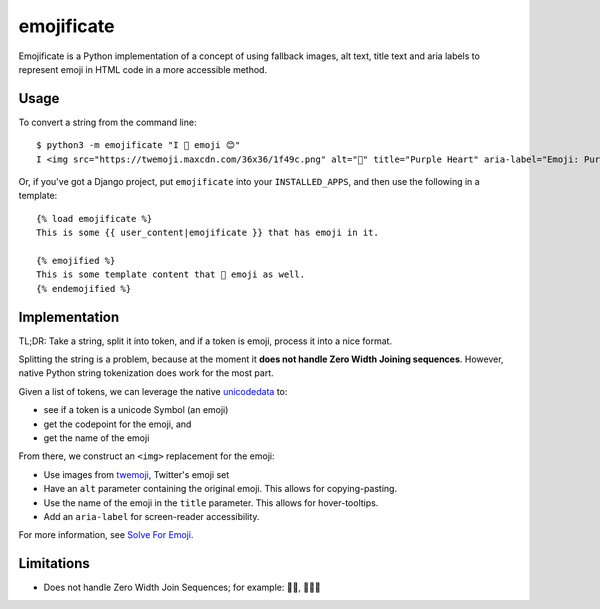 emojificate
===========

Emojificate is a Python implementation of a concept of using fallback images, alt text, title text and aria labels to represent emoji in HTML code in a more accessible method.

Usage
-----

To convert a string from the command line::

    $ python3 -m emojificate "I 💜 emoji 😊"
    I <img src="https://twemoji.maxcdn.com/36x36/1f49c.png" alt="💜" title="Purple Heart" aria-label="Emoji: Purple Heart"> emoji <img src="https://twemoji.maxcdn.com/36x36/1f60a.png" alt="😊" title="Smiling Face With Smiling Eyes" aria-label="Emoji: Smiling Face With Smiling Eyes">

Or, if you've got a Django project, put ``emojificate`` into your ``INSTALLED_APPS``, and then use the following in a template::

    {% load emojificate %}
    This is some {{ user_content|emojificate }} that has emoji in it.

    {% emojified %}
    This is some template content that 💜 emoji as well.
    {% endemojified %}

Implementation
--------------

TL;DR: Take a string, split it into token, and if a token is emoji, process it into a nice format.

Splitting the string is a problem, because at the moment it **does not handle Zero Width Joining sequences**. However, native Python string tokenization does work for the most part.

Given a list of tokens, we can leverage the native `unicodedata <https://docs.python.org/3/library/unicodedata.html>`__ to:

* see if a token is a unicode Symbol (an emoji)
* get the codepoint for the emoji, and
* get the name of the emoji

From there, we construct an ``<img>`` replacement for the emoji:

* Use images from `twemoji <https://github.com/twitter/twemoji>`__, Twitter's emoji set
* Have an ``alt`` parameter containing the original emoji. This allows for copying-pasting.
* Use the name of the emoji in the ``title`` parameter. This allows for hover-tooltips.
* Add an ``aria-label`` for screen-reader accessibility.

For more information, see `Solve For Emoji <http://glasnt.com/blog/2016/08/06/solve-for-emoji.html>`__.

Limitations
-----------

* Does not handle Zero Width Join Sequences; for example: 🖐🏽, 👩‍👩‍👧
